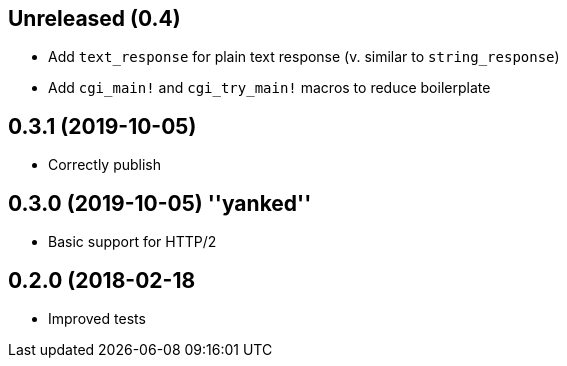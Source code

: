 == Unreleased (0.4)

 * Add `text_response` for plain text response (v. similar to `string_response`)
 * Add `cgi_main!` and `cgi_try_main!` macros to reduce boilerplate

== 0.3.1 (2019-10-05)

 * Correctly publish

== 0.3.0 (2019-10-05) ''yanked''

 * Basic support for HTTP/2

== 0.2.0 (2018-02-18

 * Improved tests
